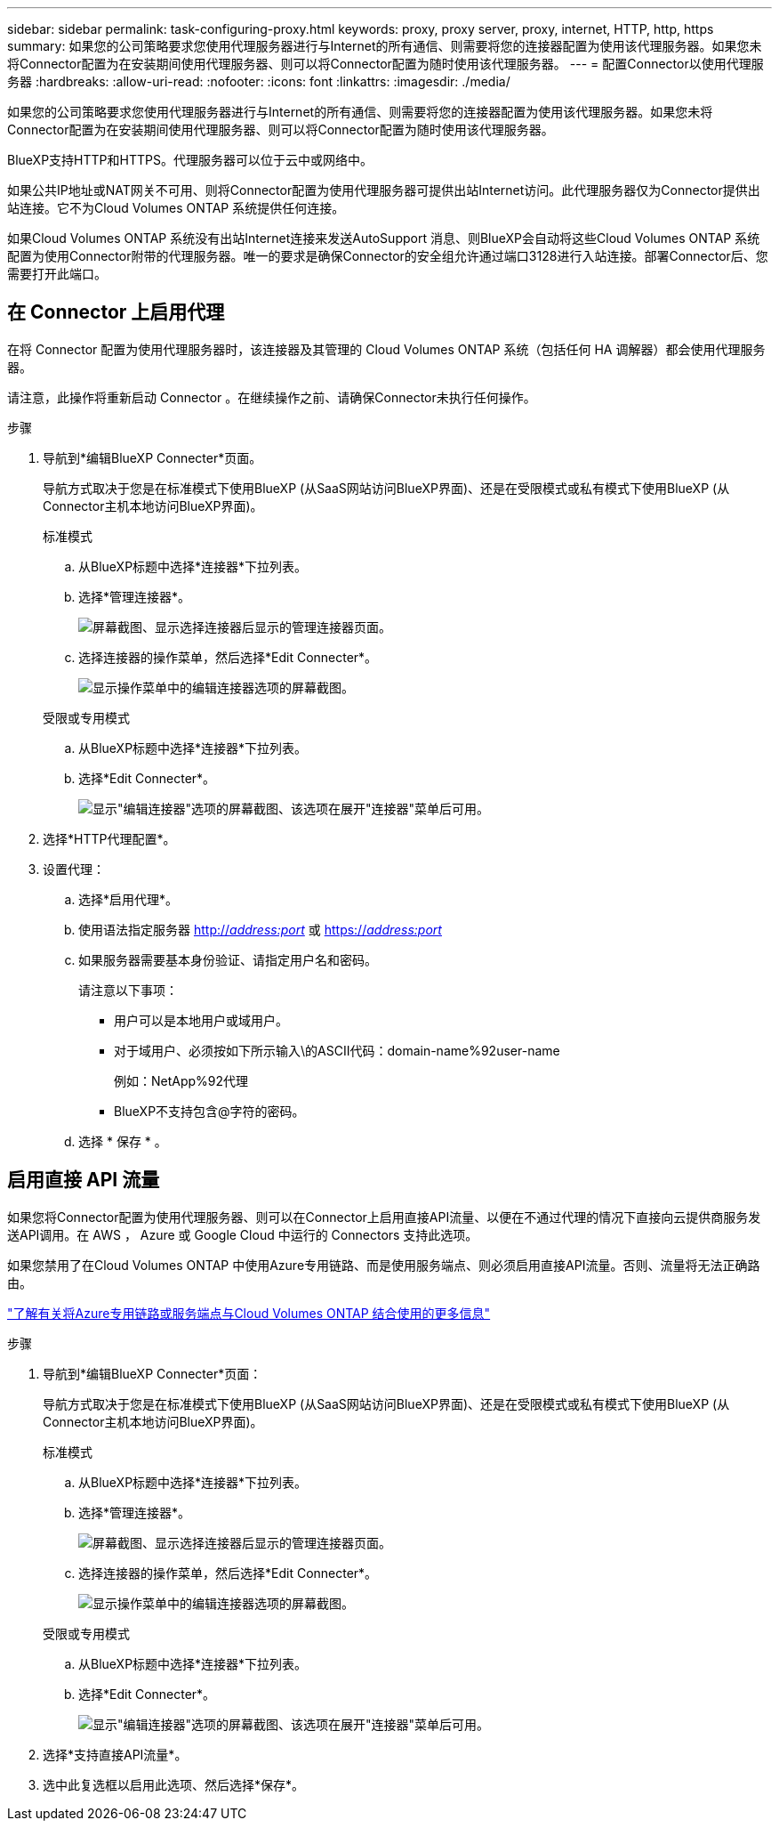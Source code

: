 ---
sidebar: sidebar 
permalink: task-configuring-proxy.html 
keywords: proxy, proxy server, proxy, internet, HTTP, http, https 
summary: 如果您的公司策略要求您使用代理服务器进行与Internet的所有通信、则需要将您的连接器配置为使用该代理服务器。如果您未将Connector配置为在安装期间使用代理服务器、则可以将Connector配置为随时使用该代理服务器。 
---
= 配置Connector以使用代理服务器
:hardbreaks:
:allow-uri-read: 
:nofooter: 
:icons: font
:linkattrs: 
:imagesdir: ./media/


[role="lead"]
如果您的公司策略要求您使用代理服务器进行与Internet的所有通信、则需要将您的连接器配置为使用该代理服务器。如果您未将Connector配置为在安装期间使用代理服务器、则可以将Connector配置为随时使用该代理服务器。

BlueXP支持HTTP和HTTPS。代理服务器可以位于云中或网络中。

如果公共IP地址或NAT网关不可用、则将Connector配置为使用代理服务器可提供出站Internet访问。此代理服务器仅为Connector提供出站连接。它不为Cloud Volumes ONTAP 系统提供任何连接。

如果Cloud Volumes ONTAP 系统没有出站Internet连接来发送AutoSupport 消息、则BlueXP会自动将这些Cloud Volumes ONTAP 系统配置为使用Connector附带的代理服务器。唯一的要求是确保Connector的安全组允许通过端口3128进行入站连接。部署Connector后、您需要打开此端口。



== 在 Connector 上启用代理

在将 Connector 配置为使用代理服务器时，该连接器及其管理的 Cloud Volumes ONTAP 系统（包括任何 HA 调解器）都会使用代理服务器。

请注意，此操作将重新启动 Connector 。在继续操作之前、请确保Connector未执行任何操作。

.步骤
. 导航到*编辑BlueXP Connecter*页面。
+
导航方式取决于您是在标准模式下使用BlueXP (从SaaS网站访问BlueXP界面)、还是在受限模式或私有模式下使用BlueXP (从Connector主机本地访问BlueXP界面)。

+
[role="tabbed-block"]
====
.标准模式
--
.. 从BlueXP标题中选择*连接器*下拉列表。
.. 选择*管理连接器*。
+
image:screenshot-manage-connectors.png["屏幕截图、显示选择连接器后显示的管理连接器页面。"]

.. 选择连接器的操作菜单，然后选择*Edit Connecter*。
+
image:screenshot-edit-connector-standard.png["显示操作菜单中的编辑连接器选项的屏幕截图。"]



--
.受限或专用模式
--
.. 从BlueXP标题中选择*连接器*下拉列表。
.. 选择*Edit Connecter*。
+
image:screenshot-edit-connector.png["显示\"编辑连接器\"选项的屏幕截图、该选项在展开\"连接器\"菜单后可用。"]



--
====
. 选择*HTTP代理配置*。
. 设置代理：
+
.. 选择*启用代理*。
.. 使用语法指定服务器 http://_address:port_[] 或 https://_address:port_[]
.. 如果服务器需要基本身份验证、请指定用户名和密码。
+
请注意以下事项：

+
*** 用户可以是本地用户或域用户。
*** 对于域用户、必须按如下所示输入\的ASCII代码：domain-name%92user-name
+
例如：NetApp%92代理

*** BlueXP不支持包含@字符的密码。


.. 选择 * 保存 * 。






== 启用直接 API 流量

如果您将Connector配置为使用代理服务器、则可以在Connector上启用直接API流量、以便在不通过代理的情况下直接向云提供商服务发送API调用。在 AWS ， Azure 或 Google Cloud 中运行的 Connectors 支持此选项。

如果您禁用了在Cloud Volumes ONTAP 中使用Azure专用链路、而是使用服务端点、则必须启用直接API流量。否则、流量将无法正确路由。

https://docs.netapp.com/us-en/bluexp-cloud-volumes-ontap/task-enabling-private-link.html["了解有关将Azure专用链路或服务端点与Cloud Volumes ONTAP 结合使用的更多信息"^]

.步骤
. 导航到*编辑BlueXP Connecter*页面：
+
导航方式取决于您是在标准模式下使用BlueXP (从SaaS网站访问BlueXP界面)、还是在受限模式或私有模式下使用BlueXP (从Connector主机本地访问BlueXP界面)。

+
[role="tabbed-block"]
====
.标准模式
--
.. 从BlueXP标题中选择*连接器*下拉列表。
.. 选择*管理连接器*。
+
image:screenshot-manage-connectors.png["屏幕截图、显示选择连接器后显示的管理连接器页面。"]

.. 选择连接器的操作菜单，然后选择*Edit Connecter*。
+
image:screenshot-edit-connector-standard.png["显示操作菜单中的编辑连接器选项的屏幕截图。"]



--
.受限或专用模式
--
.. 从BlueXP标题中选择*连接器*下拉列表。
.. 选择*Edit Connecter*。
+
image:screenshot-edit-connector.png["显示\"编辑连接器\"选项的屏幕截图、该选项在展开\"连接器\"菜单后可用。"]



--
====
. 选择*支持直接API流量*。
. 选中此复选框以启用此选项、然后选择*保存*。

